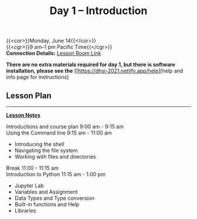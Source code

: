 #+title: Day 1 – Introduction
#+slug: day1

{{<cor>}}Monday, June 14{{</cor>}} \\
{{<cgr>}}9 am–1 pm Pacific Time{{</cgr>}}\\
*Connection Details:* [[https://us02web.zoom.us/j/87259243311?pwd=RlhnU2huTGFpTFhwN1p5ZnpXcWEvdz0][Lesson Room Link]]

*There are no extra materials required for day 1, but there is software installation, please see the* [[https://dhsi-2021.netlify.app/help][help and info page for instructions]

** Lesson Plan 
-----
[[https://drive.google.com/drive/folders/1H1DxIlkvPKTmjHgA9v1lJfib9CwE7SqQ?usp=sharing][*Lesson Notes*]]

Introductions and course plan 9:00 am - 9:15 am \\
Using the Command line 9:15 am - 11:00 am 
- Introducing the shell
- Navigating the file system
- Working with files and directories
Break 11:00 - 11:15 am \\
Introduction to Python 11:15 am - 1:00 pm
- Jupyter Lab
- Variables and Assignment
- Data Types and Type conversion
- Built-in functions and Help
- Libraries

